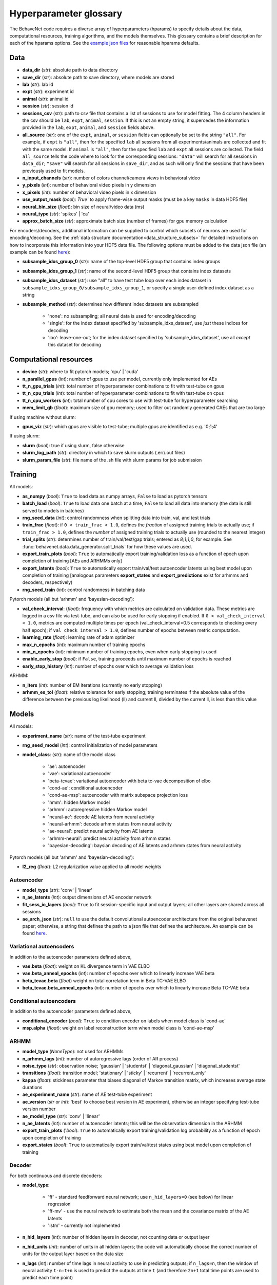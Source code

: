 .. _glossary:

#######################
Hyperparameter glossary
#######################

The BehaveNet code requires a diverse array of hyperparameters (hparams) to specify details about the data, computational resources, training algorithms, and the models themselves. This glossary contains a brief description for each of the hparams options. See the `example json files <https://github.com/ebatty/behavenet/tree/master/configs>`_ for reasonable hparams defaults.

Data
====

* **data_dir** (*str*): absolute path to data directory
* **save_dir** (*str*): absolute path to save directory, where models are stored
* **lab** (*str*): lab id
* **expt** (*str*): experiment id
* **animal** (*str*): animal id
* **session** (*str*): session id
* **sessions_csv** (*str*): path to csv file that contains a list of sessions to use for model fitting. The 4 column headers in the csv should be ``lab``, ``expt``, ``animal``, ``session``. If this is not an empty string, it supercedes the information provided in the ``lab``, ``expt``, ``animal``, and ``session`` fields above.
* **all_source** (*str*): one of the ``expt``, ``animal``, or ``session`` fields can optionally be set to the string ``"all"``. For example, if ``expt`` is ``"all"``, then for the specified ``lab`` all sessions from all experiments/animals are collected and fit with the same model. If ``animal`` is ``"all"``, then for the specified ``lab`` and ``expt`` all sessions are collected. The field ``all_source`` tells the code where to look for the corresponding sessions: ``"data"`` will search for all sessions in ``data_dir``; ``"save"`` will search for all sessions in ``save_dir``, and as such will only find the sessions that have been previously used to fit models.
* **n_input_channels** (*str*): number of colors channel/camera views in behavioral video
* **y_pixels** (*int*): number of behavioral video pixels in y dimension
* **x_pixels** (*int*): number of behavioral video pixels in x dimension
* **use_output_mask** (*bool*): `True`` to apply frame-wise output masks (must be a key ``masks`` in data HDF5 file)
* **neural_bin_size** (*float*): bin size of neural/video data (ms)
* **neural_type** (*str*): 'spikes' | 'ca'
* **approx_batch_size** (*str*): approximate batch size (number of frames) for gpu memory calculation

For encoders/decoders, additional information can be supplied to control which subsets of neurons are used for encoding/decoding. See the :ref:`data structure documentation<data_structure_subsets>` for detailed instructions on how to incorporate this information into your HDF5 data file. The following options must be added to the data json file (an example can be found `here <https://github.com/ebatty/behavenet/blob/master/configs/decoding_jsons/decoding_data.json>`__):

* **subsample_idxs_group_0** (*str*): name of the top-level HDF5 group that contains index groups
* **subsample_idxs_group_1** (*str*): name of the second-level HDF5 group that contains index datasets
* **subsample_idxs_dataset** (*str*): use "all" to have test tube loop over each index dataset in ``subsample_idxs_group_0/subsample_idxs_group_1``, or specify a single user-defined index dataset as a string
* **subsample_method** (*str*): determines how different index datasets are subsampled

    * 'none': no subsampling; all neural data is used for encoding/decoding
    * 'single': for the index dataset specified by 'subsample_idxs_dataset', use *just* these indices for decoding
    * 'loo': leave-one-out; for the index dataset specified by 'subsample_idxs_dataset', use all *except* this dataset for decoding

Computational resources
=======================

* **device** (*str*): where to fit pytorch models; 'cpu' | 'cuda'
* **n_parallel_gpus** (*int*): number of gpus to use per model, currently only implemented for AEs 
* **tt_n_gpu_trials** (*int*): total number of hyperparameter combinations to fit with test-tube on gpus
* **tt_n_cpu_trials** (*int*): total number of hyperparameter combinations to fit with test-tube on cpus
* **tt_n_cpu_workers** (*int*): total number of cpu cores to use with test-tube for hyperparameter searching
* **mem_limit_gb** (*float*): maximum size of gpu memory; used to filter out randomly generated CAEs that are too large

If using machine without slurm:

* **gpus_viz** (*str*): which gpus are visible to test-tube; multiple gpus are identified as e.g. '0;1;4'

If using slurm:

* **slurm** (*bool*): true if using slurm, false otherwise
* **slurm_log_path** (*str*): directory in which to save slurm outputs (.err/.out files)
* **slurm_param_file** (*str*): file name of the .sh file with slurm params for job submission

Training
========

All models:

* **as_numpy** (*bool*): ``True`` to load data as numpy arrays, ``False`` to load as pytorch tensors
* **batch_load** (*bool*): ``True`` to load data one batch at a time, ``False`` to load all data into memory (the data is still served to models in batches)
* **rng_seed_data** (*int*): control randomness when splitting data into train, val, and test trials
* **train_frac** (*float*): if ``0 < train_frac < 1.0``, defines the *fraction* of assigned training trials to actually use; if ``train_frac > 1.0``, defines the *number* of assigned training trials to actually use (rounded to the nearest integer)
* **trial_splits** (*str*): determines number of train/val/test/gap trials; entered as `8;1;1;0`, for example. See :func:`behavenet.data.data_generator.split_trials` for how these values are used.
* **export_train_plots** (*bool*): ``True`` to automatically export training/validation loss as a function of epoch upon completion of training [AEs and ARHMMs only]
* **export_latents** (*bool*): ``True`` to automatically export train/val/test autoencoder latents using best model upon completion of training [analogous parameters **export_states** and **export_predictions** exist for arhmms and decoders, respectively)
* **rng_seed_train** (*int*): control randomness in batching data

Pytorch models (all but 'arhmm' and 'bayesian-decoding'):

* **val_check_interval**: (*float*): frequency with which metrics are calculated on validation data. These metrics are logged in a csv file via test-tube, and can also be used for early stopping if enabled. If ``0 < val_check_interval < 1.0``, metrics are computed multiple times per epoch (val_check_interval=0.5 corresponds to checking every half epoch); if ``val_check_interval > 1.0``, defines number of epochs between metric computation.
* **learning_rate** (*float*): learning rate of adam optimizer
* **max_n_epochs** (*int*): maximum number of training epochs
* **min_n_epochs** (*int*): minimum number of training epochs, even when early stopping is used
* **enable_early_stop** (*bool*): if ``False``, training proceeds until maximum number of epochs is reached
* **early_stop_history** (*int*): number of epochs over which to average validation loss

ARHMM:

* **n_iters** (*int*): number of EM iterations (currently no early stopping)
* **arhmm_es_tol** (*float*): relative tolerance for early stopping; training terminates if the absolute value of the difference between the previous log likelihood (ll) and current ll, divided by the current ll, is less than this value


Models
======

All models:

* **experiment_name** (*str*): name of the test-tube experiment
* **rng_seed_model** (*int*): control initialization of model parameters
* **model_class**: (*str*): name of the model class

    * 'ae': autoencoder
    * 'vae': variational autoencoder
    * 'beta-tcvae': variational autoencoder with beta tc-vae decomposition of elbo
    * 'cond-ae': conditional autoencoder
    * 'cond-ae-msp': autoencoder with matrix subspace projection loss
    * 'hmm': hidden Markov model
    * 'arhmm': autoregressive hidden Markov model
    * 'neural-ae': decode AE latents from neural activity
    * 'neural-arhmm': decode arhmm states from neural activity
    * 'ae-neural': predict neural activity from AE latents
    * 'arhmm-neural': predict neural activity from arhmm states
    * 'bayesian-decoding': baysian decoding of AE latents and arhmm states from neural activity


Pytorch models (all but 'arhmm' and 'bayesian-decoding'):

* **l2_reg** (*float*): L2 regularization value applied to all model weights


Autoencoder
-----------

* **model_type** (*str*): 'conv' | 'linear'
* **n_ae_latents** (*int*): output dimensions of AE encoder network
* **fit_sess_io_layers** (*bool*): ``True`` to fit session-specific input and output layers; all other layers are shared across all sessions
* **ae_arch_json** (*str*): ``null`` to use the default convolutional autoencoder architecture from the original behavenet paper; otherwise, a string that defines the path to a json file that defines the architecture. An example can be found `here <https://github.com/ebatty/behavenet/tree/master/configs>`__.


Variational autoencoders
------------------------

In addition to the autoencoder parameters defined above,

* **vae.beta** (*float*): weight on KL divergence term in VAE ELBO
* **vae.beta_anneal_epochs** (*int*): number of epochs over which to linearly increase VAE beta
* **beta_tcvae.beta** (*float*) weight on total correlation term in Beta TC-VAE ELBO
* **beta_tcvae.beta_anneal_epochs** (*int*): number of epochs over which to linearly increase Beta TC-VAE beta

Conditional autoencoders
------------------------

In addition to the autoencoder parameters defined above,

* **conditional_encoder** (*bool*): ``True`` to condition encoder on labels when model class is 'cond-ae'
* **msp.alpha** (*float*): weight on label reconstruction term when model class is 'cond-ae-msp'


ARHMM
-----

* **model_type** (*NoneType*): not used for ARHMMs
* **n_arhmm_lags** (*int*): number of autoregressive lags (order of AR process)
* **noise_type** (*str*): observation noise; 'gaussian' | 'studentst' | 'diagonal_gaussian' | 'diagonal_studentst'
* **transitions** (*float*): transition model; 'stationary' | 'sticky' | 'recurrent' | 'recurrent_only'
* **kappa** (*float*): stickiness parameter that biases diagonal of Markov transition matrix, which increases average state durations

* **ae_experiment_name** (*str*): name of AE test-tube experiment
* **ae_version** (*str* or *int*): 'best' to choose best version in AE experiment, otherwise an integer specifying test-tube version number
* **ae_model_type** (*str*): 'conv' | 'linear'
* **n_ae_latents** (*int*): number of autoencoder latents; this will be the observation dimension in the ARHMM
* **export_train_plots** ('*bool*): ``True`` to automatically export training/validation log probability as a function of epoch upon completion of training
* **export_states** (*bool*): ``True`` to automatically export train/val/test states using best model upon completion of training


Decoder
-------

For both continuous and discrete decoders:

* **model_type**: 

    * 'ff' - standard feedforward neural network; use ``n_hid_layers=0`` (see below) for linear regression
    * 'ff-mv' - use the neural network to estimate both the mean and the covariance matrix of the AE latents
    * 'lstm' - currently not implemented

* **n_hid_layers** (*int*): number of hidden layers in decoder, not counting data or output layer
* **n_hid_units** (*int*): number of units in all hidden layers; the code will automatically choose the correct number of units for the output layer based on the data size
* **n_lags** (*int*): number of time lags in neural activity to use in predicting outputs; if ``n_lags=n``, then the window of neural activity ``t-n:t+n`` is used to predict the outputs at time ``t`` (and therefore ``2n+1`` total time points are used to predict each time point)
* **n_max_lags** (*int*): maximum number of lags the user thinks they may search over; the first ``n_max_lags`` and final ``n_max_lags`` time points of each batch are not used in the calculation of metrics to make models with differing numbers of lags directly comparable
* **activation** (*str*): activation function of hidden layers; activation function of final layer is automatically chosen based on decoder/data type; 'linear' | 'relu' | 'lrelu' | 'sigmoid' | 'tanh'
* **export_predictions** (*bool*): ``True`` to automatically export train/val/test predictions using best model upon completion of training


For the continuous decoder:

* **ae_experiment_name** (*str*): name of AE test-tube experiment
* **ae_version** (*str* or *int*): 'best' to choose best version in AE experiment, otherwise an integer specifying test-tube version number
* **ae_model_type** (*str*): 'conv' | 'linear'
* **n_ae_latents** (*int*): number of autoencoder latents; this will be the dimension of the data predicted by the decoder
* **ae_multisession** (*int*): use if loading latents from an AE that was trained on multiple datasets


For the discrete decoder:

* **n_ae_latents** (*int*): number of autoencoder latents that the ARHMM was trained on
* **ae_model_type** (*str*): 'conv' | 'linear'
* **arhmm_experiment_name** (*str*): name of ARHMM test-tube experiment
* **n_arhmm_states** (*int*): number of ARHMM discrete states; this will be the number of classes the decoder is trained on
* **n_arhmm_lags** (*int*): number of autoregressive lags (order of AR process)
* **kappa** (*float*): 'kappa' parameter of the desired ARHMM
* **noise_type** (*str*): 'noise_type' parameter of the desired ARHMM; 'gaussian' | 'studentst'
* **arhmm_version** (*str* or *int*): 'best' to choose best version in ARHMM experiment, otherwise an integer specifying test-tube version number
* **arhmm_multisession** (*int*): use if loading states from an ARHMM that was trained on multiple datasets


Bayesian decoder
----------------

TODO



